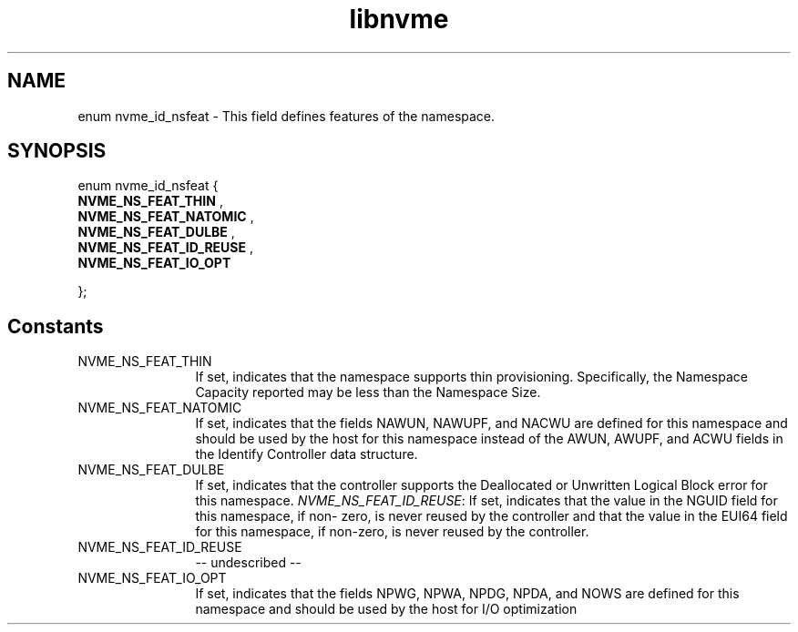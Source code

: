 .TH "libnvme" 2 "enum nvme_id_nsfeat" "February 2020" "LIBNVME API Manual" LINUX
.SH NAME
enum nvme_id_nsfeat \- This field defines features of the namespace.
.SH SYNOPSIS
enum nvme_id_nsfeat {
.br
.BI "    NVME_NS_FEAT_THIN"
,
.br
.br
.BI "    NVME_NS_FEAT_NATOMIC"
,
.br
.br
.BI "    NVME_NS_FEAT_DULBE"
,
.br
.br
.BI "    NVME_NS_FEAT_ID_REUSE"
,
.br
.br
.BI "    NVME_NS_FEAT_IO_OPT"

};
.SH Constants
.IP "NVME_NS_FEAT_THIN" 12
If set, indicates that the namespace supports thin
provisioning. Specifically, the Namespace Capacity
reported may be less than the Namespace Size.
.IP "NVME_NS_FEAT_NATOMIC" 12
If set, indicates that the fields NAWUN, NAWUPF, and
NACWU are defined for this namespace and should be
used by the host for this namespace instead of the
AWUN, AWUPF, and ACWU fields in the Identify
Controller data structure.
.IP "NVME_NS_FEAT_DULBE" 12
If set, indicates that the controller supports the
Deallocated or Unwritten Logical Block error for
this namespace.  \fINVME_NS_FEAT_ID_REUSE\fP: If set,
indicates that the value in the NGUID field for this
namespace, if non- zero, is never reused by the
controller and that the value in the EUI64 field for
this namespace, if non-zero, is never reused by the
controller.
.IP "NVME_NS_FEAT_ID_REUSE" 12
-- undescribed --
.IP "NVME_NS_FEAT_IO_OPT" 12
If set, indicates that the fields NPWG, NPWA, NPDG,
NPDA, and NOWS are defined for this namespace and
should be used by the host for I/O optimization
